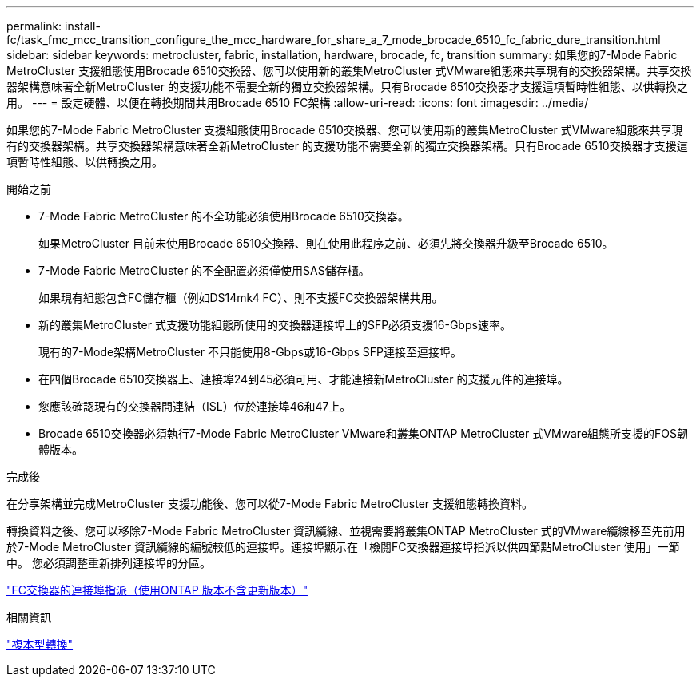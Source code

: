 ---
permalink: install-fc/task_fmc_mcc_transition_configure_the_mcc_hardware_for_share_a_7_mode_brocade_6510_fc_fabric_dure_transition.html 
sidebar: sidebar 
keywords: metrocluster, fabric, installation, hardware, brocade, fc, transition 
summary: 如果您的7-Mode Fabric MetroCluster 支援組態使用Brocade 6510交換器、您可以使用新的叢集MetroCluster 式VMware組態來共享現有的交換器架構。共享交換器架構意味著全新MetroCluster 的支援功能不需要全新的獨立交換器架構。只有Brocade 6510交換器才支援這項暫時性組態、以供轉換之用。 
---
= 設定硬體、以便在轉換期間共用Brocade 6510 FC架構
:allow-uri-read: 
:icons: font
:imagesdir: ../media/


[role="lead"]
如果您的7-Mode Fabric MetroCluster 支援組態使用Brocade 6510交換器、您可以使用新的叢集MetroCluster 式VMware組態來共享現有的交換器架構。共享交換器架構意味著全新MetroCluster 的支援功能不需要全新的獨立交換器架構。只有Brocade 6510交換器才支援這項暫時性組態、以供轉換之用。

.開始之前
* 7-Mode Fabric MetroCluster 的不全功能必須使用Brocade 6510交換器。
+
如果MetroCluster 目前未使用Brocade 6510交換器、則在使用此程序之前、必須先將交換器升級至Brocade 6510。

* 7-Mode Fabric MetroCluster 的不全配置必須僅使用SAS儲存櫃。
+
如果現有組態包含FC儲存櫃（例如DS14mk4 FC）、則不支援FC交換器架構共用。

* 新的叢集MetroCluster 式支援功能組態所使用的交換器連接埠上的SFP必須支援16-Gbps速率。
+
現有的7-Mode架構MetroCluster 不只能使用8-Gbps或16-Gbps SFP連接至連接埠。

* 在四個Brocade 6510交換器上、連接埠24到45必須可用、才能連接新MetroCluster 的支援元件的連接埠。
* 您應該確認現有的交換器間連結（ISL）位於連接埠46和47上。
* Brocade 6510交換器必須執行7-Mode Fabric MetroCluster VMware和叢集ONTAP MetroCluster 式VMware組態所支援的FOS韌體版本。


.完成後
在分享架構並完成MetroCluster 支援功能後、您可以從7-Mode Fabric MetroCluster 支援組態轉換資料。

轉換資料之後、您可以移除7-Mode Fabric MetroCluster 資訊纜線、並視需要將叢集ONTAP MetroCluster 式的VMware纜線移至先前用於7-Mode MetroCluster 資訊纜線的編號較低的連接埠。連接埠顯示在「檢閱FC交換器連接埠指派以供四節點MetroCluster 使用」一節中。 您必須調整重新排列連接埠的分區。

link:concept_port_assignments_for_fc_switches_when_using_ontap_9_1_and_later.html["FC交換器的連接埠指派（使用ONTAP 版本不含更新版本）"]

.相關資訊
http://docs.netapp.com/ontap-9/topic/com.netapp.doc.dot-7mtt-dctg/home.html["複本型轉換"]
